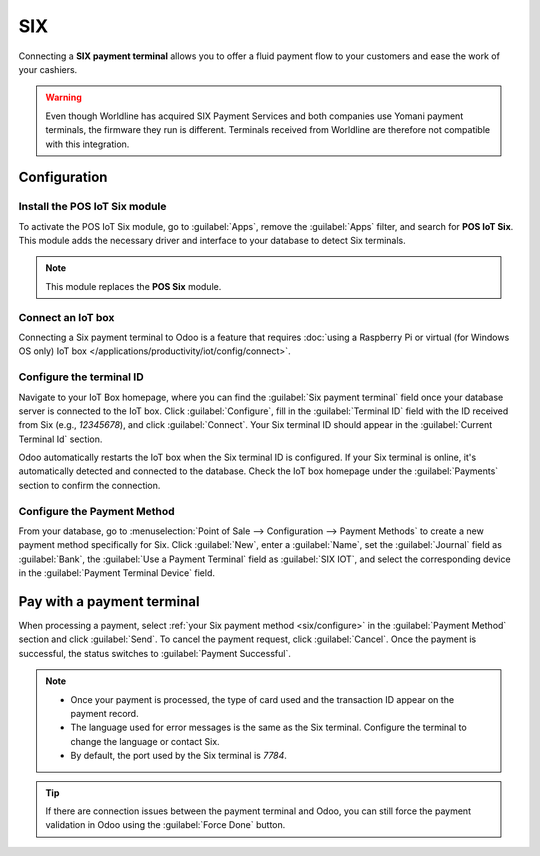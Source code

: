 ===
SIX
===

Connecting a **SIX payment terminal** allows you to offer a fluid payment flow to your customers and
ease the work of your cashiers.

.. warning::
   Even though Worldline has acquired SIX Payment Services and both companies use Yomani payment
   terminals, the firmware they run is different. Terminals received from Worldline are therefore
   not compatible with this integration.

Configuration
=============

Install the POS IoT Six module
------------------------------

To activate the POS IoT Six module, go to :guilabel:`Apps`, remove the :guilabel:`Apps` filter, and
search for **POS IoT Six**. This module adds the necessary driver and interface to your database to
detect Six terminals.

.. image:: six/iot-module.png

.. note::
   This module replaces the **POS Six** module.

Connect an IoT box
------------------

Connecting a Six payment terminal to Odoo is a feature that requires :doc:`using a Raspberry Pi or
virtual (for Windows OS only) IoT box </applications/productivity/iot/config/connect>`.

Configure the terminal ID
-------------------------

Navigate to your IoT Box homepage, where you can find the  :guilabel:`Six payment terminal` field
once your database server is connected to the IoT box. Click :guilabel:`Configure`, fill in the
:guilabel:`Terminal ID` field with the ID received from Six (e.g., `12345678`), and click
:guilabel:`Connect`. Your Six terminal ID should appear in the :guilabel:`Current Terminal Id`
section.

.. image:: six/terminal-id.png

Odoo automatically restarts the IoT box when the Six terminal ID is configured. If your Six terminal
is online, it's automatically detected and connected to the database. Check the IoT box homepage
under the :guilabel:`Payments` section to confirm the connection.

.. image:: six/id-configured.png

.. _six/configure:

Configure the Payment Method
----------------------------

From your database, go to :menuselection:`Point of Sale --> Configuration --> Payment Methods` to
create a new payment method specifically for Six. Click :guilabel:`New`, enter a :guilabel:`Name`,
set the :guilabel:`Journal` field as :guilabel:`Bank`, the :guilabel:`Use a Payment Terminal` field
as :guilabel:`SIX IOT`, and select the corresponding device in the :guilabel:`Payment Terminal
Device` field.

.. image:: six/new-payment-method.png
   :alt: Create a new payment method for the SIX payment terminal.

Pay with a payment terminal
===========================

When processing a payment, select :ref:`your Six payment method <six/configure>` in the
:guilabel:`Payment Method` section and click :guilabel:`Send`. To cancel the payment request, click
:guilabel:`Cancel`. Once the payment is successful, the status switches to :guilabel:`Payment
Successful`.

.. image:: six/payment.png

.. note::
   - Once your payment is processed, the type of card used and the transaction ID appear on the
     payment record.
   - The language used for error messages is the same as the Six terminal. Configure the terminal to
     change the language or contact Six.
   - By default, the port used by the Six terminal is `7784`.

.. tip::
   If there are connection issues between the payment terminal and Odoo, you can still force the
   payment validation in Odoo using the :guilabel:`Force Done` button.
